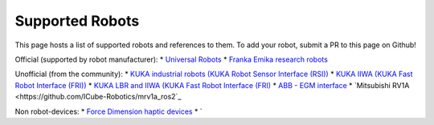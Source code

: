 Supported Robots
================

This page hosts a list of supported robots and references to them.
To add your robot, submit a PR to this page on Github!

.. * Use an unordered list
Official (supported by robot manufacturer):
* `Universal Robots <https://github.com/UniversalRobots/Universal_Robots_ROS2_Driver>`_
* `Franka Emika research robots <https://github.com/frankaemika/franka_ros2>`_

Unofficial (from the community):
* `KUKA industrial robots (KUKA Robot Sensor Interface (RSI)) <https://github.com/dignakov/ros2_control_kuka_driver>`_
* `KUKA IIWA (KUKA Fast Robot Interface (FRI)) <https://github.com/ICube-Robotics/iiwa_ros2>`_
* `KUKA LBR and IIWA (KUKA Fast Robot Interface (FRI) <https://github.com/KCL-BMEIS/lbr_fri_ros2_stack>`_
* `ABB - EGM interface <https://github.com/PickNikRobotics/abb_ros2>`_
* `Mitsubishi RV1A <https://github.com/ICube-Robotics/mrv1a_ros2`_

Non robot-devices:
* `Force Dimension haptic devices <https://github.com/ICube-Robotics/forcedimension_ros2>`_
* `
